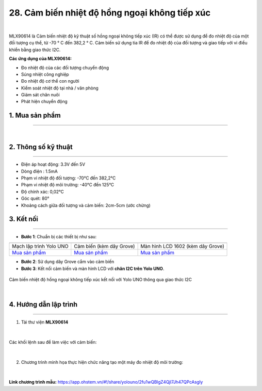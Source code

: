 28. Cảm biến nhiệt độ hồng ngoại không tiếp xúc
============

.. image:: images/28.1.jpg
    :width: 400px
    :align: center 
| 

MLX90614 là Cảm biến nhiệt độ kỹ thuật số hồng ngoại không tiếp xúc (IR) có thể được sử dụng để đo nhiệt độ của một đối tượng cụ thể, từ -70 ° C đến 382,2 ° C. Cảm biến sử dụng tia IR để đo nhiệt độ của đối tượng và giao tiếp với vi điều khiển bằng giao thức I2C.

**Các ứng dụng của MLX90614:**

- Đo nhiệt độ của các đối tượng chuyển động
- Súng nhiệt công nghiệp
- Đo nhiệt độ cơ thể con người
- Kiểm soát nhiệt độ tại nhà / văn phòng
- Giám sát chăn nuôi
- Phát hiện chuyển động

1. Mua sản phẩm
-----------
----------

..  image:: images/gio.png
    :alt: some image
    :target: https://ohstem.vn/product/cam-bien-nhiet-do-hong-ngoai-khong-tiep-xuc/
    :class: with-shadow
    :scale: 100%
    :align: center
|


2. Thông số kỹ thuật
---------
----------

- Điện áp hoạt động: 3.3V đến 5V
- Dòng điện : 1.5mA
- Phạm vi nhiệt độ đối tượng: -70°C đến 382,2°C
- Phạm vi nhiệt độ môi trường: -40°C đến 125°C
- Độ chính xác: 0,02°C
- Góc quét: 80°
- Khoảng cách giữa đối tượng và cảm biến: 2cm-5cm (ước chừng)


3. Kết nối
------------
------------

- **Bước 1**: Chuẩn bị các thiết bị như sau: 

.. list-table:: 
   :widths: auto
   :header-rows: 1
     
   * - .. image:: images/yolo_uno.png
          :width: 200px
          :align: center
     - .. image:: images/28.1.jpg
          :align: center
     - .. image:: images/lcd_1602.png
          :width: 200px
          :align: center
   * - Mạch lập trình Yolo UNO
     - Cảm biến (kèm dây Grove)
     - Màn hình LCD 1602 (kèm dây Grove)
   * - `Mua sản phẩm <https://ohstem.vn/product/yolo-uno/>`_
     - `Mua sản phẩm <https://ohstem.vn/product/cam-bien-nhiet-do-hong-ngoai-khong-tiep-xuc/>`_
     - `Mua sản phẩm <https://ohstem.vn/product/man-hinh-lcd-1602/>`_


- **Bước 2**: Sử dụng dây Grove cắm vào cảm biến
- **Bước 3**: Kết nối cảm biến và màn hình LCD với **chân I2C trên Yolo UNO**.

..  figure:: images/28.2.png
    :scale: 70%
    :align: center 

    Cảm biến nhiệt độ hồng ngoại không tiếp xúc kết nối với Yolo UNO thông qua giao thức I2C
|

4. Hướng dẫn lập trình
------------
------------

1. Tải thư viện **MLX90614**  

..  figure:: images/28.3.png
    :scale: 80%
    :align: center 
|

Các khối lệnh sau để làm việc với cảm biến:

..  figure:: images/28.4.png
    :scale: 100%
    :align: center 
|

2. Chương trình minh họa thực hiện chức năng tạo một máy đo nhiệt độ môi trường: 

..  figure:: images/28.5.png
    :scale: 80%
    :align: center 
|

**Link chương trình mẫu:** `<https://app.ohstem.vn/#!/share/yolouno/2fu1wQBlgZ4Qjl7Jh47QPcAsgly>`_